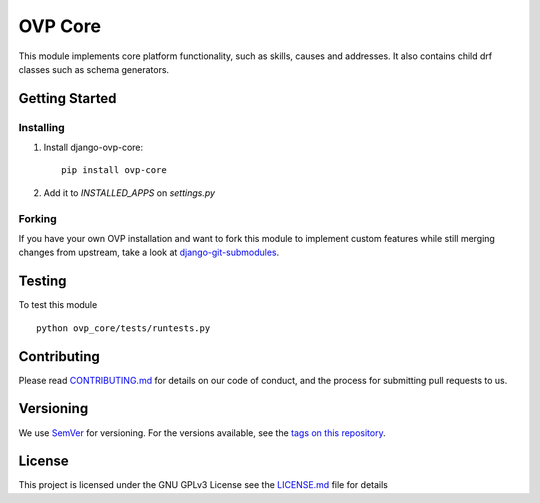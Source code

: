 ==========
OVP Core
==========

.. image:: https://app.codeship.com/core//status?branch=master
.. image:: https://codecov.io/gh/OpenVolunteeringPlatform/django-ovp-core/branch/master/graph/badge.svg
  :target: https://codecov.io/gh/OpenVolunteeringPlatform/django-ovp-core

This module implements core platform functionality, such as skills, causes and addresses.
It also contains child drf classes such as schema generators.

Getting Started
---------------
Installing
""""""""""""""
1. Install django-ovp-core::

    pip install ovp-core

2. Add it to `INSTALLED_APPS` on `settings.py`


Forking
""""""""""""""
If you have your own OVP installation and want to fork this module
to implement custom features while still merging changes from upstream,
take a look at `django-git-submodules <https://github.com/leonardoarroyo/django-git-submodules>`_.

Testing
---------------
To test this module

::

  python ovp_core/tests/runtests.py

Contributing
---------------
Please read `CONTRIBUTING.md <https://github.com/OpenVolunteeringPlatform/django-ovp-users/blob/master/CONTRIBUTING.md>`_ for details on our code of conduct, and the process for submitting pull requests to us.

Versioning
---------------
We use `SemVer <http://semver.org/>`_ for versioning. For the versions available, see the `tags on this repository <https://github.com/OpenVolunteeringPlatform/django-ovp-users/tags>`_. 

License
---------------
This project is licensed under the GNU GPLv3 License see the `LICENSE.md <https://github.com/OpenVolunteeringPlatform/django-ovp-users/blob/master/LICENSE.md>`_ file for details
